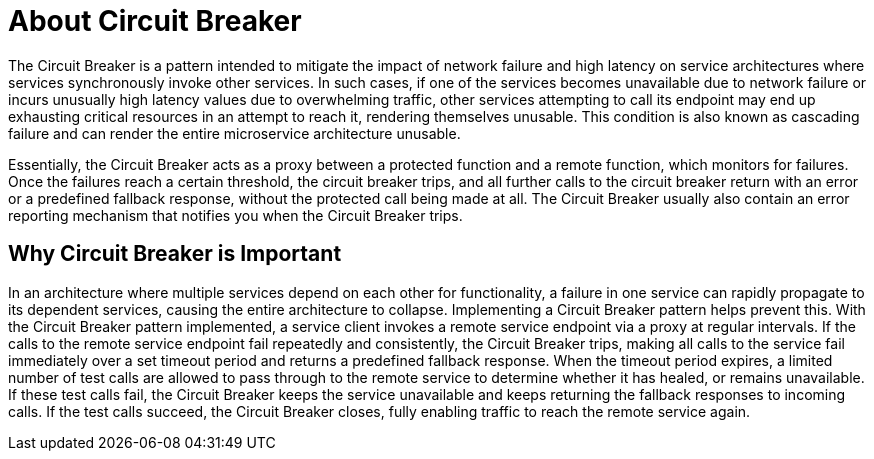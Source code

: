 [id='about-circuit-breaker_{context}']
= About Circuit Breaker

// TODO: maybe break this down into a briefer, list-like section
The Circuit Breaker is a pattern intended to mitigate the impact of network failure and high latency on service architectures where services synchronously invoke other services.
In such cases, if one of the services becomes unavailable due to network failure or incurs unusually high latency values due to overwhelming traffic, other services attempting to call its endpoint may end up exhausting critical resources in an attempt to reach it, rendering themselves unusable.
This condition is also known as cascading failure and can render the entire microservice architecture unusable.

Essentially, the Circuit Breaker acts as a proxy between a protected function and a remote function, which monitors for failures.
Once the failures reach a certain threshold, the circuit breaker trips, and all further calls to the circuit breaker return with an error or a predefined fallback response, without the protected call being made at all.
The Circuit Breaker usually also contain an error reporting mechanism that notifies you when the Circuit Breaker trips.

[discrete]
== Why Circuit Breaker is Important

In an architecture where multiple services depend on each other for functionality, a failure in one service can rapidly propagate to its dependent services, causing the entire architecture to collapse.
Implementing a Circuit Breaker pattern helps prevent this.
With the Circuit Breaker pattern implemented, a service client invokes a remote service endpoint via a proxy at regular intervals.
If the calls to the remote service endpoint fail repeatedly and consistently, the Circuit Breaker trips, making all calls to the service fail immediately over a set timeout period and returns a predefined fallback response.
When the timeout period expires, a limited number of test calls are allowed to pass through to the remote service to determine whether it has healed, or remains unavailable.
If these test calls fail, the Circuit Breaker keeps the service unavailable and keeps returning the fallback responses to incoming calls.
If the test calls succeed, the Circuit Breaker closes, fully enabling traffic to reach the remote service again.

